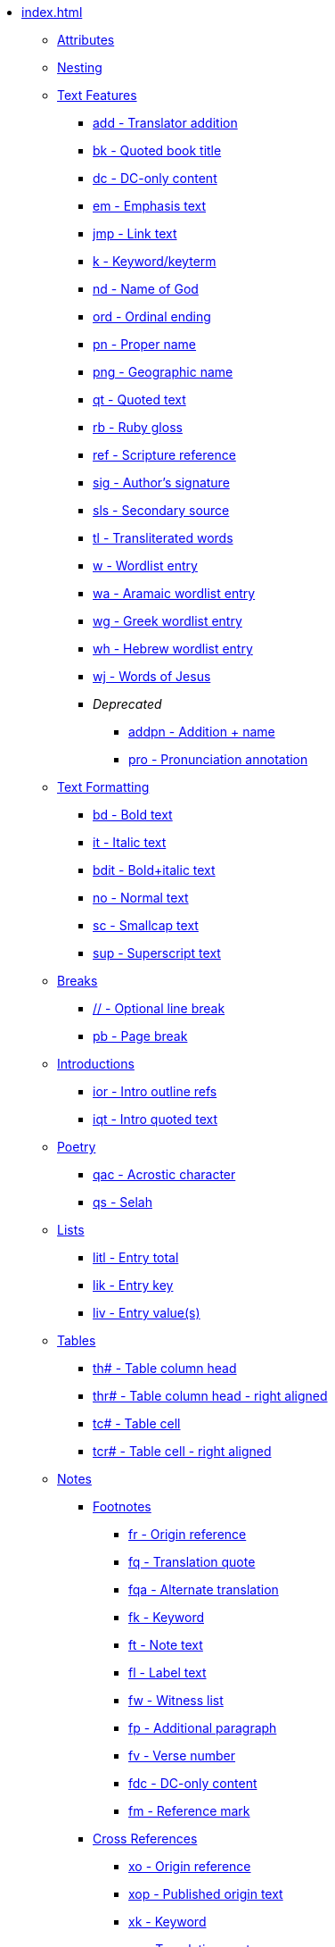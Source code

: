 * xref:index.adoc[]
** xref:attributes.adoc[Attributes]
** xref:nesting.adoc[Nesting]
// ** Features
// tag::nav-topcat[]
** xref:features/index.adoc[Text Features]
// end::nav-topcat[]
// tag::nav-features[]
*** xref:features/add.adoc[add - Translator addition]
*** xref:features/bk.adoc[bk - Quoted book title]
*** xref:features/dc.adoc[dc - DC-only content]
*** xref:features/em.adoc[em - Emphasis text]
*** xref:features/jmp.adoc[jmp - Link text]
*** xref:features/k.adoc[k - Keyword/keyterm]
*** xref:features/nd.adoc[nd - Name of God]
*** xref:features/ord.adoc[ord - Ordinal ending]
*** xref:features/pn.adoc[pn - Proper name]
*** xref:features/png.adoc[png - Geographic name]
*** xref:features/qt.adoc[qt - Quoted text]
*** xref:features/rb.adoc[rb - Ruby gloss]
*** xref:features/ref.adoc[ref - Scripture reference]
*** xref:features/sig.adoc[sig - Author's signature]
*** xref:features/sls.adoc[sls - Secondary source]
*** xref:features/tl.adoc[tl - Transliterated words]
*** xref:features/w.adoc[w - Wordlist entry]
*** xref:features/wa.adoc[wa - Aramaic wordlist entry]
*** xref:features/wg.adoc[wg - Greek wordlist entry]
*** xref:features/wh.adoc[wh - Hebrew wordlist entry]
*** xref:features/wj.adoc[wj - Words of Jesus]
*** _Deprecated_
**** xref:features/addpn.adoc[addpn - Addition + name]
**** xref:features/pro.adoc[pro - Pronunciation annotation]
// end::nav-features[]
// ** Text Formatting
// tag::nav-topcat[]
** xref:format/index.adoc[Text Formatting]
// end::nav-topcat[]
// tag::nav-format[]
*** xref:format/bd.adoc[bd - Bold text]
*** xref:format/it.adoc[it - Italic text]
*** xref:format/bdit.adoc[bdit - Bold+italic text]
*** xref:format/no.adoc[no - Normal text]
*** xref:format/sc.adoc[sc - Smallcap text]
*** xref:format/sup.adoc[sup - Superscript text]
// end::nav-format[]
// ** Text Formatting
// tag::nav-topcat[]
** xref:breaks/index.adoc[Breaks]
// end::nav-topcat[]
// tag::nav-breaks[]
*** xref:breaks/optbreak.adoc[// - Optional line break]
*** xref:breaks/pb.adoc[pb - Page break]
// end::nav-breaks[]
// ** Introductions
// tag::nav-topcat[]
** xref:introductions/index.adoc[Introductions]
// end::nav-topcat[]
// tag::nav-introductions[]
*** xref:introductions/ior.adoc[ior - Intro outline refs]
*** xref:introductions/iqt.adoc[iqt - Intro quoted text]
// end::nav-introductions[]
// ** Poetry
// tag::nav-topcat[]
** xref:poetry/index.adoc[Poetry]
// end::nav-topcat[]
// tag::nav-poetry[]
*** xref:poetry/qac.adoc[qac - Acrostic character]
*** xref:poetry/qs.adoc[qs - Selah]
// end::nav-poetry[]
// ** Lists
// tag::nav-topcat[]
** xref:lists/index.adoc[Lists]
// end::nav-topcat[]
// tag::nav-lists[]
*** xref:lists/litl.adoc[litl - Entry total]
*** xref:lists/lik.adoc[lik - Entry key]
*** xref:lists/liv.adoc[liv - Entry value(s)]
// end::nav-lists[]
// ** Tables
// tag::nav-topcat[]
** xref:tables/index.adoc[Tables]
// end::nav-topcat[]
// tag::nav-tables[]
*** xref:tables/th.adoc[th# - Table column head]
*** xref:tables/thr.adoc[thr# - Table column head - right aligned]
*** xref:tables/tc.adoc[tc# - Table cell]
*** xref:tables/tcr.adoc[tcr# - Table cell - right aligned]
// end::nav-tables[]
// ** Notes
// tag::nav-topcat[]
** xref:notes/index.adoc[Notes]
// end::nav-topcat[]
// tag::nav-topcat-notes[]
*** xref:notes/footnote/index.adoc[Footnotes]
// end::nav-topcat-notes[]
// tag::nav-footnotes[]
**** xref:notes/footnote/fr.adoc[fr - Origin reference]
**** xref:notes/footnote/fq.adoc[fq - Translation quote]
**** xref:notes/footnote/fqa.adoc[fqa - Alternate translation]
**** xref:notes/footnote/fk.adoc[fk - Keyword]
**** xref:notes/footnote/ft.adoc[ft - Note text]
**** xref:notes/footnote/fl.adoc[fl - Label text]
**** xref:notes/footnote/fw.adoc[fw - Witness list]
**** xref:notes/footnote/fp.adoc[fp - Additional paragraph]
**** xref:notes/footnote/fv.adoc[fv - Verse number]
**** xref:notes/footnote/fdc.adoc[fdc - DC-only content]
**** xref:notes/footnote/fm.adoc[fm - Reference mark]
// end::nav-footnotes[]
// tag::nav-topcat-notes[]
*** xref:notes/crossref/index.adoc[Cross References]
// end::nav-topcat-notes[]
// tag::nav-crossrefs[]
**** xref:notes/crossref/xo.adoc[xo - Origin reference]
**** xref:notes/crossref/xop.adoc[xop - Published origin text]
**** xref:notes/crossref/xk.adoc[xk - Keyword]
**** xref:notes/crossref/xq.adoc[xq - Translation quote]
**** xref:notes/crossref/xt.adoc[xt - Target references]
**** xref:notes/crossref/xta.adoc[xta - Target added text]
**** xref:notes/crossref/xot.adoc[xot - OT references]
**** xref:notes/crossref/xnt.adoc[xnt - NT references]
**** xref:notes/crossref/xdc.adoc[xdc - DC references]
// end::nav-crossrefs[]
